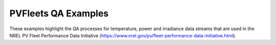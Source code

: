 PVFleets QA Examples
--------------------

These examples highlight the QA processes for temperature, power and irradiance data streams that are used in the NREL
PV Fleet Performance Data Initiative (https://www.nrel.gov/pv/fleet-performance-data-initiative.html).